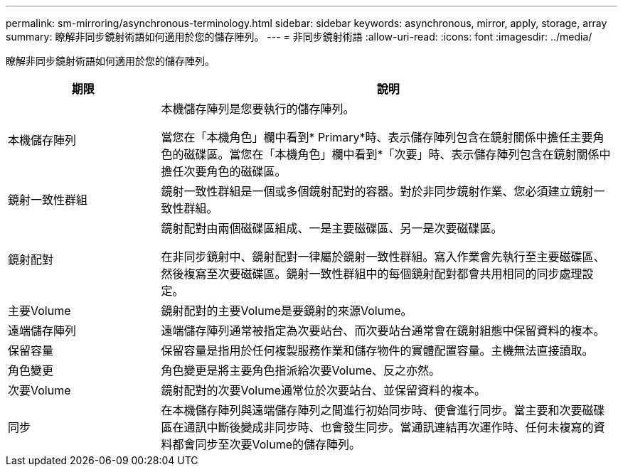 ---
permalink: sm-mirroring/asynchronous-terminology.html 
sidebar: sidebar 
keywords: asynchronous, mirror, apply, storage, array 
summary: 瞭解非同步鏡射術語如何適用於您的儲存陣列。 
---
= 非同步鏡射術語
:allow-uri-read: 
:icons: font
:imagesdir: ../media/


[role="lead"]
瞭解非同步鏡射術語如何適用於您的儲存陣列。

[cols="1a,3a"]
|===
| 期限 | 說明 


 a| 
本機儲存陣列
 a| 
本機儲存陣列是您要執行的儲存陣列。

當您在「本機角色」欄中看到* Primary*時、表示儲存陣列包含在鏡射關係中擔任主要角色的磁碟區。當您在「本機角色」欄中看到*「次要」時、表示儲存陣列包含在鏡射關係中擔任次要角色的磁碟區。



 a| 
鏡射一致性群組
 a| 
鏡射一致性群組是一個或多個鏡射配對的容器。對於非同步鏡射作業、您必須建立鏡射一致性群組。



 a| 
鏡射配對
 a| 
鏡射配對由兩個磁碟區組成、一是主要磁碟區、另一是次要磁碟區。

在非同步鏡射中、鏡射配對一律屬於鏡射一致性群組。寫入作業會先執行至主要磁碟區、然後複寫至次要磁碟區。鏡射一致性群組中的每個鏡射配對都會共用相同的同步處理設定。



 a| 
主要Volume
 a| 
鏡射配對的主要Volume是要鏡射的來源Volume。



 a| 
遠端儲存陣列
 a| 
遠端儲存陣列通常被指定為次要站台、而次要站台通常會在鏡射組態中保留資料的複本。



 a| 
保留容量
 a| 
保留容量是指用於任何複製服務作業和儲存物件的實體配置容量。主機無法直接讀取。



 a| 
角色變更
 a| 
角色變更是將主要角色指派給次要Volume、反之亦然。



 a| 
次要Volume
 a| 
鏡射配對的次要Volume通常位於次要站台、並保留資料的複本。



 a| 
同步
 a| 
在本機儲存陣列與遠端儲存陣列之間進行初始同步時、便會進行同步。當主要和次要磁碟區在通訊中斷後變成非同步時、也會發生同步。當通訊連結再次運作時、任何未複寫的資料都會同步至次要Volume的儲存陣列。

|===